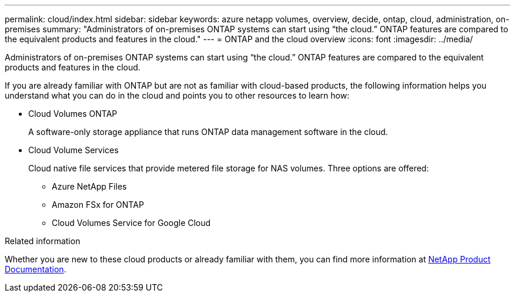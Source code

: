 ---
permalink: cloud/index.html
sidebar: sidebar
keywords: azure netapp volumes, overview, decide, ontap, cloud, administration, on-premises
summary: "Administrators of on-premises ONTAP systems can start using “the cloud.” ONTAP features are compared to the equivalent products and features in the cloud."
---
= ONTAP and the cloud overview
:icons: font
:imagesdir: ../media/

[.lead]
Administrators of on-premises ONTAP systems can start using "`the cloud.`" ONTAP features are compared to the equivalent products and features in the cloud.

If you are already familiar with ONTAP but are not as familiar with cloud-based products, the following information helps you understand what you can do in the cloud and points you to other resources to learn how:

* Cloud Volumes ONTAP
+
A software-only storage appliance that runs ONTAP data management software in the cloud.

* Cloud Volume Services
+
Cloud native file services that provide metered file storage for NAS volumes. Three options are offered:

 ** Azure NetApp Files
 ** Amazon FSx for ONTAP
 ** Cloud Volumes Service for Google Cloud

.Related information

Whether you are new to these cloud products or already familiar with them, you can find more information at https://www.netapp.com/support-and-training/documentation/[NetApp Product Documentation^].

// 2022 Nov 21, Issue 711
// BURT 1448684, 20 JAN 2022
